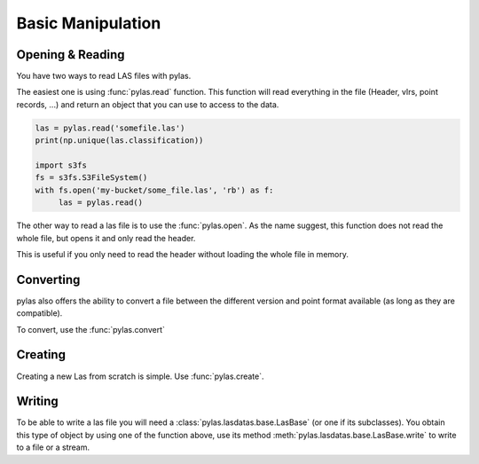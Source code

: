 ==================
Basic Manipulation
==================


Opening & Reading
=================
You have two ways to read LAS files with pylas.

The easiest one is using :func:`pylas.read` function.
This function will read everything in the file (Header, vlrs, point records, ...) and return an object
that you can use to access to the data.

.. code:: python

    las = pylas.read('somefile.las')
    print(np.unique(las.classification))

    import s3fs
    fs = s3fs.S3FileSystem()
    with fs.open('my-bucket/some_file.las', 'rb') as f:
         las = pylas.read()


The other way to read a las file is to use the :func:`pylas.open`.
As the name suggest, this function does not read the whole file, but opens it and only read the header.

This is useful if you only need to read the header without loading the whole file in memory.


Converting
==========

pylas also offers the ability to convert a file between the different version and point format available
(as long as they are compatible).

To convert, use the :func:`pylas.convert`

Creating
========

Creating a new Las from scratch is simple.
Use :func:`pylas.create`.


Writing
=======

To be able to write a las file you will need a :class:`pylas.lasdatas.base.LasBase` (or one if its subclasses).
You obtain this type of object by using one of the function above,
use its method :meth:`pylas.lasdatas.base.LasBase.write` to write to a file or a stream.


